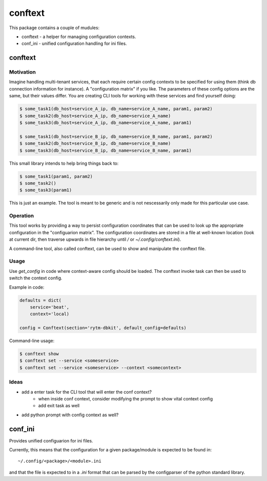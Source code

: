 ========
conftext
========
This package contains a couple of mudules:

* conftext - a helper for managing configuration contexts.
* conf_ini - unified configuration handling for ini files.


conftext
========

Motivation
----------
Imagine handling multi-tenant services, that each require certain config contexts to be specified
for using them (think db connection information for instance). A "configuration matrix" if you like.
The parameters of these config options are the same, but their values differ. You are creating CLI
tools for working with these services and find yourself doing:

.. code-block:: shell

   $ some_task1(db_host=service_A_ip, db_name=service_A_name, param1, param2)
   $ some_task2(db_host=service_A_ip, db_name=service_A_name)
   $ some_task3(db_host=service_A_ip, db_name=service_A_name, param1)
   
   $ some_task1(db_host=service_B_ip, db_name=service_B_name, param1, param2)
   $ some_task2(db_host=service_B_ip, db_name=service_B_name)
   $ some_task3(db_host=service_B_ip, db_name=service_B_name, param1)

This small library intends to help bring things back to:

.. code-block:: shell

   $ some_task1(param1, param2)
   $ some_task2()
   $ some_task3(param1)

This is just an example. The tool is meant to be generic and is not nescessarily only made for this
particular use case.

Operation
---------
This tool works by providing a way to persist configuration coordinates that can be used to look up
the appropriate configuration in the "configuarion matrix". The configuration coordinates are stored
in a file at well-known location (look at current dir, then traverse upwards in file hierarchy until
`/` or `~/.config/conftext.ini`).

A command-line tool, also called conftext, can be used to show and manipulate the conftext file.

Usage
-----
Use `get_config` in code where context-aware config should be loaded. The conftext invoke task can
then be used to switch the context config.

Example in code:

.. code-block:: python

   defaults = dict(
       service='beat',
       context='local)
   
   config = Conftext(section='rytm-dbkit', default_config=defaults)

Command-line usage:

.. code-block:: shell

   $ conftext show
   $ conftext set --service <someservice>
   $ conftext set --service <someservice> --context <somecontext>

Ideas
-----
* add a enter task for the CLI tool that will enter the conf context?
   - when inside conf context, consider modifying the prompt to show vital context config
   - add exit task as well
* add python prompt with config context as well?


conf_ini
========

Provides unified configuarion for ini files.

Currently, this means that the configuration for a given package/module is expected to be found in::

    ~/.config/<package>/<module>.ini

and that the file is expected to in a `.ini` format that can be parsed by the configparser of the
python standard library.
